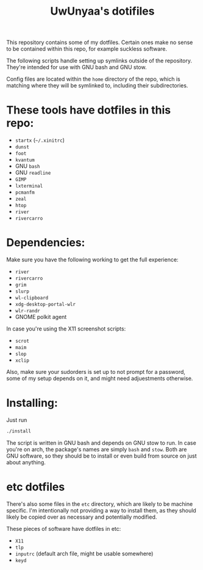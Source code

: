 #+TITLE: UwUnyaa's dotifiles

This repository contains some of my dotfiles. Certain ones make no sense to be
contained within this repo, for example suckless software.

The following scripts handle setting up symlinks outside of the repository.
They're intended for use with GNU bash and GNU stow.

Config files are located within the =home= directory of the repo, which is
matching where they will be symlinked to, including their subdirectories.

* These tools have dotfiles in this repo:
- =startx= (=~/.xinitrc=)
- =dunst=
- =foot=
- =kvantum=
- GNU =bash=
- GNU =readline=
- =GIMP=
- =lxterminal=
- =pcmanfm=
- =zeal=
- =htop=
- =river=
- =rivercarro=

* Dependencies:
Make sure you have the following working to get the full experience:
- =river=
- =rivercarro=
- =grim=
- =slurp=
- =wl-clipboard=
- =xdg-desktop-portal-wlr=
- =wlr-randr=
- GNOME polkit agent

In case you're using the X11 screenshot scripts:
- =scrot=
- =maim=
- =slop=
- =xclip=

Also, make sure your sudorders is set up to not prompt for a password, some of
my setup depends on it, and might need adjuestments otherwise.

* Installing:
Just run
#+begin_src sh
  ./install
#+end_src

The script is written in GNU bash and depends on GNU stow to run. In case
you're on arch, the package's names are simply =bash= and =stow=. Both are GNU
software, so they should be to install or even build from source on just about
anything.

* etc dotfiles
There's also some files in the =etc= directory, which are likely to be machine
specific. I'm intentionally not providing a way to install them, as they
should likely be copied over as necessary and potentially modified.

These pieces of software have dotfiles in etc:
- =X11=
- =tlp=
- =inputrc= (default arch file, might be usable somewhere)
- =keyd=

